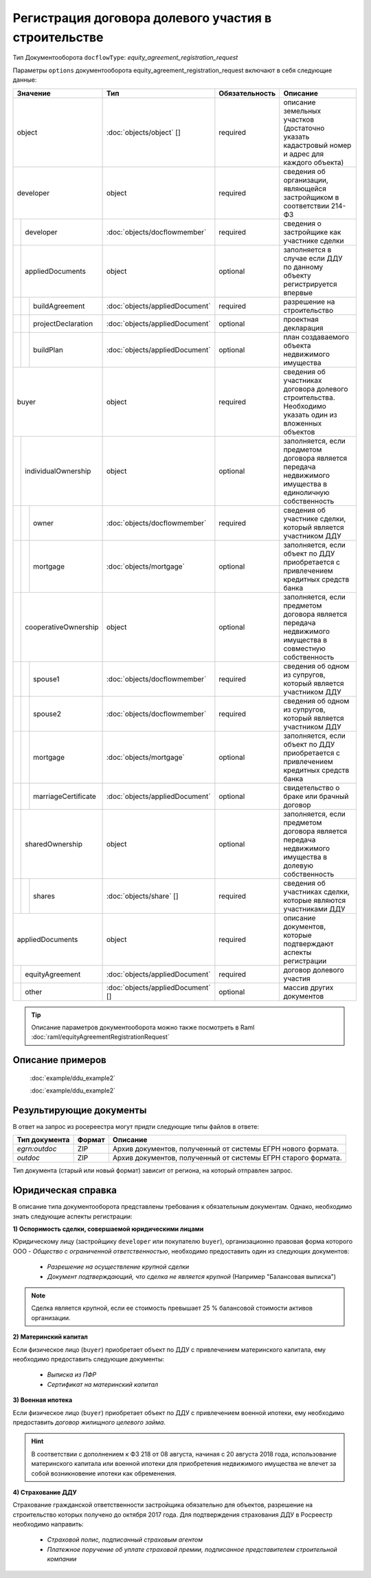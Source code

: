 Регистрация договора долевого участия в строительстве
===============
Тип Документооборота ``docflowType``:  *equity_agreement_registration_request*
    
Параметры ``options`` документооборота  equity_agreement_registration_request включают в себя следующие данные:

+------------------------------+---------------------------------+------------------+--------------------------------------------------------------------------------------------------------+
| Значение                     | Тип                             | Обязательность   | Описание                                                                                               |
+==============================+=================================+==================+========================================================================================================+
| object                       |:doc:`objects/object` []         | required         | описание земельных участков (достаточно указать кадастровый номер и адрес для каждого объекта)         | 
+------------------------------+---------------------------------+------------------+--------------------------------------------------------------------------------------------------------+
| developer                    | object                          | required         | сведения об организации, являющейся застройщиком в соответствии 214-ФЗ                                 | 
+--+---------------------------+---------------------------------+------------------+--------------------------------------------------------------------------------------------------------+
|  |  developer                |:doc:`objects/docflowmember`     | required         | сведения о застройщике как участнике сделки                                                            | 
+--+---------------------------+---------------------------------+------------------+--------------------------------------------------------------------------------------------------------+
|  | appliedDocuments          | object                          | optional         | заполняется в случае если ДДУ по данному объекту регистрируется впервые                                | 
+--+--+------------------------+---------------------------------+------------------+--------------------------------------------------------------------------------------------------------+
|  |  |  buildAgreement        |:doc:`objects/appliedDocument`   | required         | разрешение на строительство                                                                            | 
+--+--+------------------------+---------------------------------+------------------+--------------------------------------------------------------------------------------------------------+
|  |  |  projectDeclaration    |:doc:`objects/appliedDocument`   | optional         | проектная декларация                                                                                   | 
+--+--+------------------------+---------------------------------+------------------+--------------------------------------------------------------------------------------------------------+
|  |  |  buildPlan             |:doc:`objects/appliedDocument`   | optional         | план создаваемого объекта недвижимого имущества                                                        | 
+--+--+------------------------+---------------------------------+------------------+--------------------------------------------------------------------------------------------------------+
|buyer                         | object                          | required         | сведения об участниках договора долевого строительства. Необходимо указать один из вложенных объектов  | 
+--+---------------------------+---------------------------------+------------------+--------------------------------------------------------------------------------------------------------+
|  | individualOwnership       | object                          | optional         |заполняется, если предметом договора является передача недвижимого имущества в единоличную собственность|
+--+--+------------------------+---------------------------------+------------------+--------------------------------------------------------------------------------------------------------+
|  |  |  owner                 |:doc:`objects/docflowmember`     | required         | сведения об участнике сделки, который является участником ДДУ                                          | 
+--+--+------------------------+---------------------------------+------------------+--------------------------------------------------------------------------------------------------------+
|  |  |  mortgage              |:doc:`objects/mortgage`          | optional         | заполняется, если объект по ДДУ приобретается с привлечением кредитных средств банка                   | 
+--+--+------------------------+---------------------------------+------------------+--------------------------------------------------------------------------------------------------------+
|  | cooperativeOwnership      | object                          | optional         |заполняется, если предметом договора является передача недвижимого имущества в совместную собственность |
+--+--+------------------------+---------------------------------+------------------+--------------------------------------------------------------------------------------------------------+
|  |  |  spouse1               |:doc:`objects/docflowmember`     | required         | сведения об одном из супругов, который является участником ДДУ                                         | 
+--+--+------------------------+---------------------------------+------------------+--------------------------------------------------------------------------------------------------------+
|  |  |  spouse2               |:doc:`objects/docflowmember`     | required         | сведения об одном из супругов, который является участником ДДУ                                         | 
+--+--+------------------------+---------------------------------+------------------+--------------------------------------------------------------------------------------------------------+
|  |  |  mortgage              |:doc:`objects/mortgage`          | optional         | заполняется, если объект по ДДУ приобретается с привлечением кредитных средств банка                   | 
+--+--+------------------------+---------------------------------+------------------+--------------------------------------------------------------------------------------------------------+
|  |  |  marriageCertificate   |:doc:`objects/appliedDocument`   | optional         | свидетельство о браке или брачный договор                                                              | 
+--+--+------------------------+---------------------------------+------------------+--------------------------------------------------------------------------------------------------------+
|  | sharedOwnership           | object                          | optional         | заполняется, если предметом договора является передача недвижимого имущества в долевую собственность   | 
+--+--+------------------------+---------------------------------+------------------+--------------------------------------------------------------------------------------------------------+
|  |  |  shares                |:doc:`objects/share` []          | required         | сведения об участниках сделки, которые являются участниками ДДУ                                        | 
+--+--+------------------------+---------------------------------+------------------+--------------------------------------------------------------------------------------------------------+
|appliedDocuments              | object                          | required         | описание документов, которые подтверждают аспекты регистрации                                          | 
+--+---------------------------+---------------------------------+------------------+--------------------------------------------------------------------------------------------------------+
|  | equityAgreement           |:doc:`objects/appliedDocument`   | required         | договор долевого участия                                                                               |
+--+---------------------------+---------------------------------+------------------+--------------------------------------------------------------------------------------------------------+
|  | other                     |:doc:`objects/appliedDocument` []| optional         | массив других документов                                                                               |
+--+---------------------------+---------------------------------+------------------+--------------------------------------------------------------------------------------------------------+

.. tip::
    Описание параметров документооборота можно также посмотреть в Raml  :doc:`raml/equityAgreementRegistrationRequest`


*************
 Описание примеров
*************

   :doc:`example/ddu_example2`

   :doc:`example/ddu_example2`

*************
Результирующие документы
*************

В ответ на запрос из росереестра могут придти следующие типы файлов в ответе:


+------------------------------+--------+--------------------------------------------------------------------------------------------------------------------------+
| Тип документа                | Формат | Описание                                                                                                                 |
+==============================+========+==========================================================================================================================+
| `egrn:outdoc`                | ZIP    | Архив документов, полученный от системы ЕГРН нового формата.                                                             |
+------------------------------+--------+--------------------------------------------------------------------------------------------------------------------------+
| `outdoc`                     | ZIP    | Архив документов, полученный от системы ЕГРН старого формата.                                                            |
+------------------------------+--------+--------------------------------------------------------------------------------------------------------------------------+


Тип документа (старый или новый формат) зависит от региона, на который отправлен запрос.


*************
Юридическая справка
*************

В описание типа документооборота представлены требования к обязательным документам. Однако, необходимо знать следующие аспекты регистрации:

**1) Оспоримость сделки, совершаемой юридическими лицами**

Юридическому лицу (застройщику ``developer`` или покупателю ``buyer``), организационно правовая форма которого  ООО - *Общество  с ограниченной ответственностью*, необходимо предоставить один из следующих документов:

    * *Разрешение на осуществление крупной сделки*
    * *Документ подтверждающий, что сделка не является крупной* (Например "Балансовая выписка")

.. note::
        Сделка является крупной, если ее стоимость превышает 25 % балансовой стоимости активов организации.

**2) Материнский капитал**

Если физическое лицо (``buyer``)  приобретает объект по ДДУ с привлечением материнского капитала, ему необходимо предоставить следующие документы:

    * *Выписка из ПФР*

    * *Сертификат на материнский капитал*

**3) Военная ипотека**

Если физическое лицо (``buyer``)  приобретает объект по ДДУ с привлечением военной ипотеки, ему необходимо предоставить *договор жилищного целевого займа*.

.. hint::
        В соответствии с дополнением к ФЗ 218 от 08 августа, начиная с 20 августа 2018 года, использование материнского капитала или военной ипотеки для приобретения недвижимого имущества не влечет за собой возникновение ипотеки как обременения.

**4) Страхование ДДУ**
 
Страхование гражданской ответственности застройщика обязательно для объектов, разрешение на строительство которых получено до октября 2017 года. Для подтверждения страхования ДДУ в Росреестр необходимо направить:

    * *Страховой полис, подписанный страховым агентом*

    * *Платежное поручение об уплате страховой премии, подписанное представителем строительной компании*



